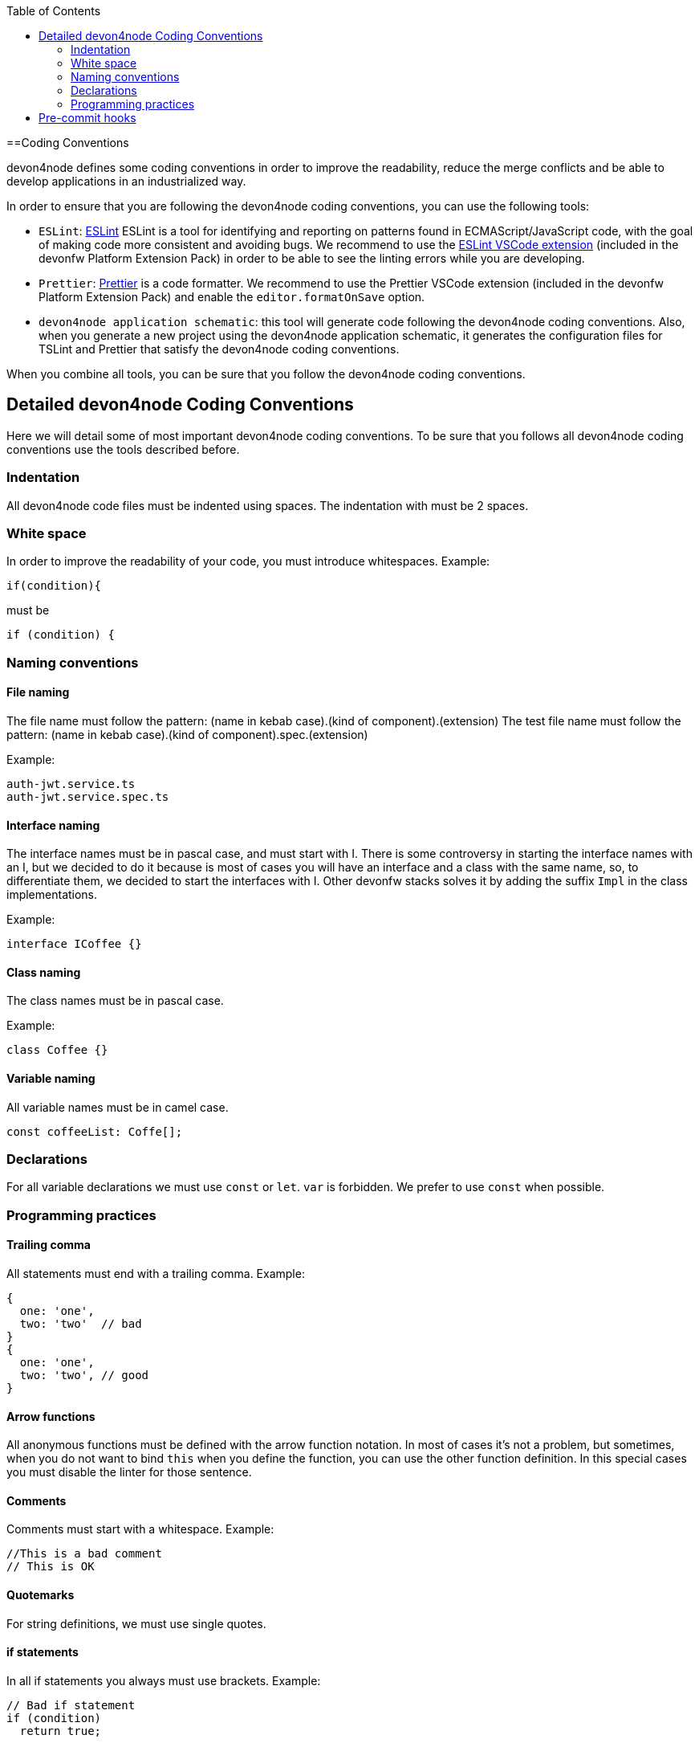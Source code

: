 :toc: macro

ifdef::env-github[]
:tip-caption: :bulb:
:note-caption: :information_source:
:important-caption: :heavy_exclamation_mark:
:caution-caption: :fire:
:warning-caption: :warning:
endif::[]

toc::[]
:idprefix:
:idseparator: -
:reproducible:
:source-highlighter: rouge
:listing-caption: Listing

==Coding Conventions

devon4node defines some coding conventions in order to improve the readability, reduce the merge conflicts and be able to develop applications in an industrialized way.

In order to ensure that you are following the devon4node coding conventions, you can use the following tools:

- `ESLint`: link:https://eslint.org/[ESLint] ESLint is a tool for identifying and reporting on patterns found in ECMAScript/JavaScript code, with the goal of making code more consistent and avoiding bugs. We recommend to use the link:https://marketplace.visualstudio.com/items?itemName=dbaeumer.vscode-eslint[ESLint VSCode extension] (included in the devonfw Platform Extension Pack) in order to be able to see the linting errors while you are developing.
- `Prettier`: link:https://prettier.io/[Prettier] is a code formatter. We recommend to use the Prettier VSCode extension (included in the devonfw Platform Extension Pack) and enable the `editor.formatOnSave` option.
- `devon4node application schematic`: this tool will generate code following the devon4node coding conventions. Also, when you generate a new project using the devon4node application schematic, it generates the configuration files for TSLint and Prettier that satisfy the devon4node coding conventions.

When you combine all tools, you can be sure that you follow the devon4node coding conventions.

== Detailed devon4node Coding Conventions

Here we will detail some of most important devon4node coding conventions. To be sure that you follows all devon4node coding conventions use the tools described before.

=== Indentation

All devon4node code files must be indented using spaces. The indentation with must be 2 spaces.

=== White space

In order to improve the readability of your code, you must introduce whitespaces. Example:

[source,typescript]
----
if(condition){
----

must be

[source,typescript]
----
if (condition) {
----

=== Naming conventions

==== File naming

The file name must follow the pattern: (name in kebab case).(kind of component).(extension)
The test file name must follow the pattern: (name in kebab case).(kind of component).spec.(extension)

Example:

----
auth-jwt.service.ts
auth-jwt.service.spec.ts
----

==== Interface naming

The interface names must be in pascal case, and must start with I. There is some controversy in starting the interface names with an I, but we decided to do it because is most of cases you will have an interface and a class with the same name, so, to differentiate them, we decided to start the interfaces with I. Other devonfw stacks solves it by adding the suffix `Impl` in the class implementations.

Example:

----
interface ICoffee {}
----

==== Class naming

The class names must be in pascal case.

Example:

----
class Coffee {}
----

==== Variable naming

All variable names must be in camel case.
----
const coffeeList: Coffe[];
----

=== Declarations

For all variable declarations we must use `const` or `let`. `var` is forbidden. We prefer to use  `const` when possible.

=== Programming practices

==== Trailing comma

All statements must end with a trailing comma. Example:

[source,typescript]
----
{
  one: 'one',
  two: 'two'  // bad
}
{
  one: 'one',
  two: 'two', // good
}
----

==== Arrow functions

All anonymous functions must be defined with the arrow function notation. In most of cases it's not a problem, but sometimes, when you do not want to bind `this` when you define the function, you can use the other function definition. In this special cases you must disable the linter for those sentence.

==== Comments

Comments must start with a whitespace. Example:

[source,typescript]
----
//This is a bad comment
// This is OK
----

==== Quotemarks

For string definitions, we must use single quotes.

==== if statements

In all if statements you always must use brackets. Example:

[source,typescript]
----
// Bad if statement
if (condition)
  return true;

// Good if statement
if (condition) {
  return true;
}
----

== Pre-commit hooks

In order to ensure that your new code follows the coding conventions, devon4node uses by default husky. Husky is a tool that allows you to configure git hooks easily in your project. When you make a `git commit` in your devon4node project, it will execute two actions:

* Prettify the staged files
* Execute the linter in the staged files

If any action fails, you won't be able to commit your new changes.

NOTE: If you want to skip the git hooks, you can do a commit passing the `--no-verify` flag.
